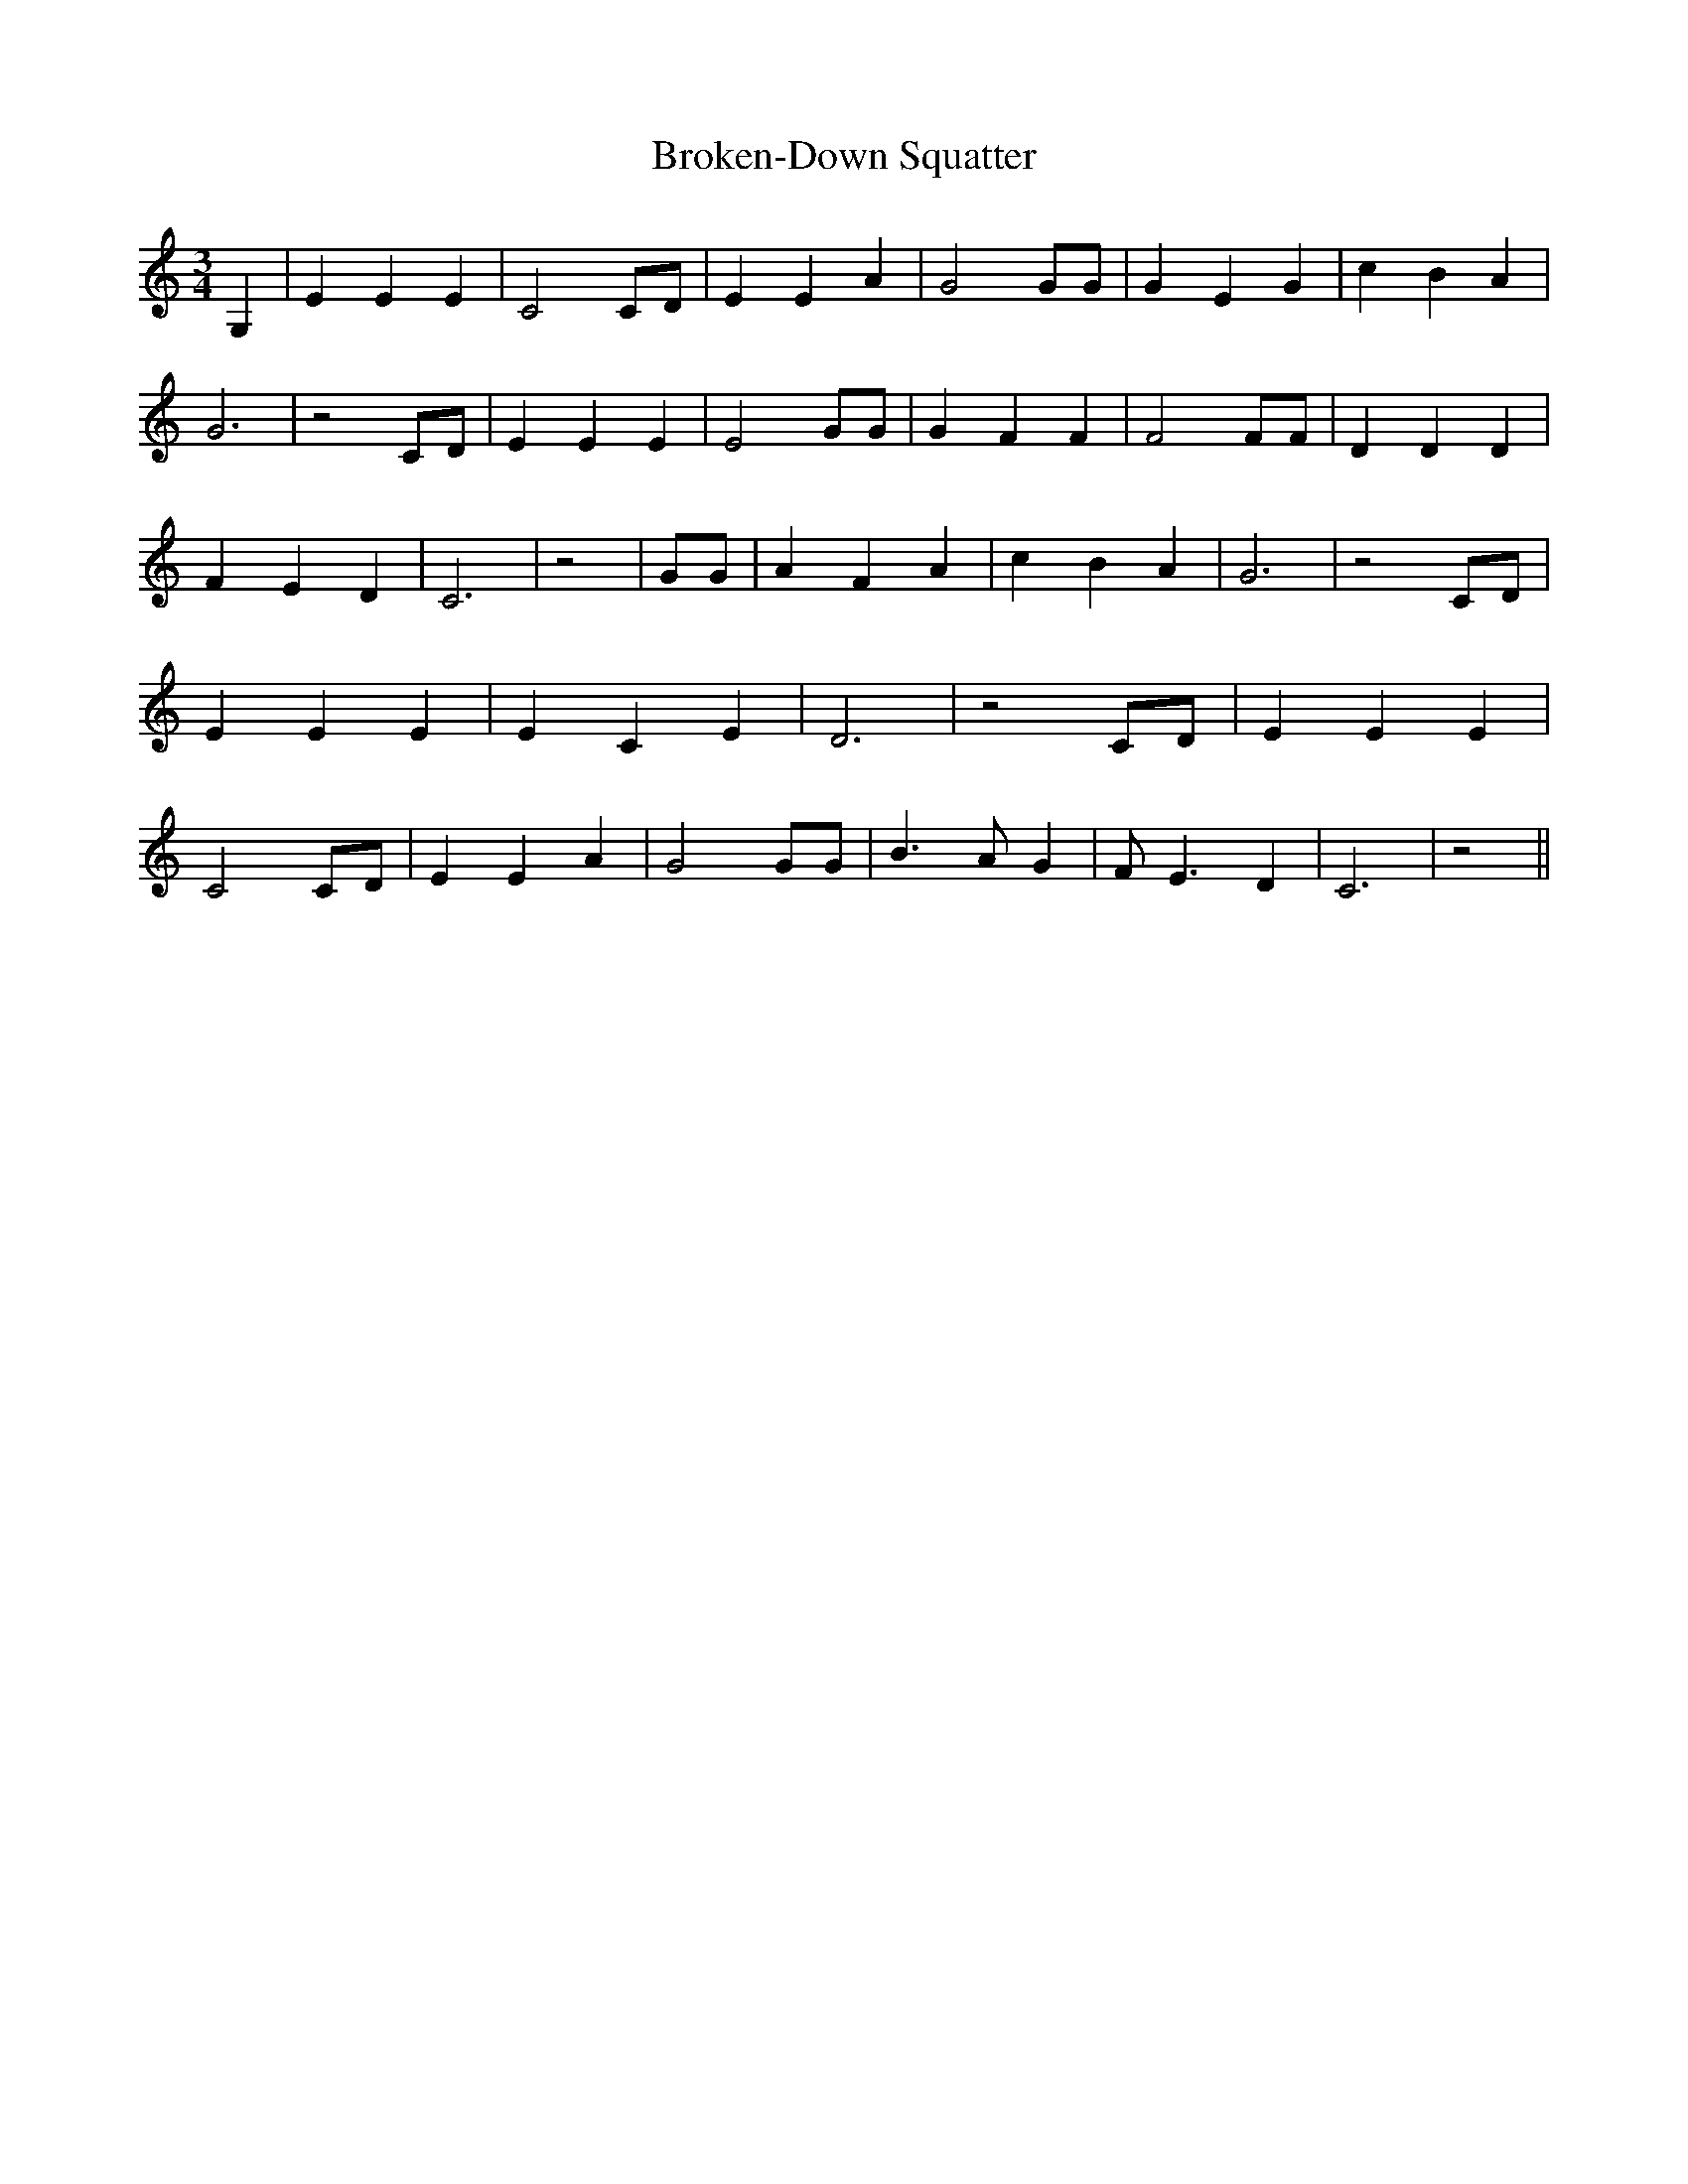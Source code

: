 % Generated more or less automatically by swtoabc by Erich Rickheit KSC
X:1
T:Broken-Down Squatter
M:3/4
L:1/4
K:C
 G,| E E E| C2 C/2D/2| E E A| G2 G/2G/2| G E G| c B A| G3| z2 C/2D/2|\
 E E E| E2 G/2G/2| G F F| F2 F/2F/2| D D D| F E D| C3| z2| G/2G/2|\
 A F A| c B A| G3| z2 C/2D/2| E E E| E C E| D3| z2 C/2D/2| E E E| C2 C/2D/2|\
 E E A| G2 G/2G/2| B3/2 A/2 G| F/2 E3/2 D| C3| z2||

